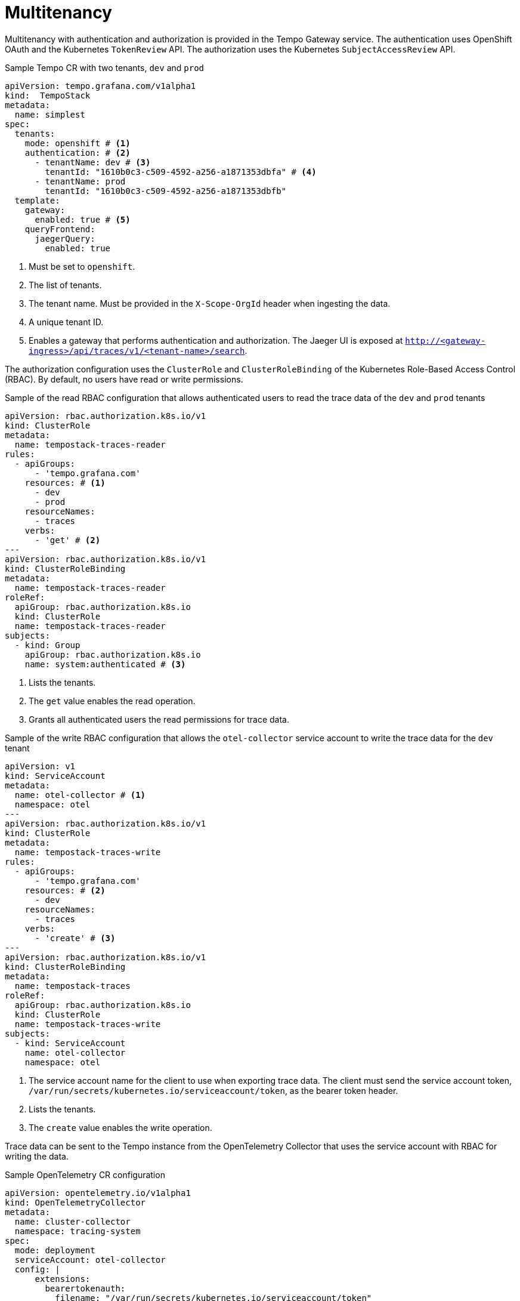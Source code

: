 // Module included in the following assemblies:
//
// * observability/distr_tracing/distr_tracing_tempo/distr-tracing-tempo-configuring.adoc

:_mod-docs-content-type: REFERENCE
[id="distr-tracing-tempo-config-multitenancy_{context}"]
= Multitenancy

Multitenancy with authentication and authorization is provided in the Tempo Gateway service.
The authentication uses OpenShift OAuth and the Kubernetes `TokenReview` API. The authorization uses the Kubernetes `SubjectAccessReview` API.

.Sample Tempo CR with two tenants, `dev` and `prod`
[source,yaml]
----
apiVersion: tempo.grafana.com/v1alpha1
kind:  TempoStack
metadata:
  name: simplest
spec:
  tenants:
    mode: openshift # <1>
    authentication: # <2>
      - tenantName: dev # <3>
        tenantId: "1610b0c3-c509-4592-a256-a1871353dbfa" # <4>
      - tenantName: prod
        tenantId: "1610b0c3-c509-4592-a256-a1871353dbfb"
  template:
    gateway:
      enabled: true # <5>
    queryFrontend:
      jaegerQuery:
        enabled: true
----

<1> Must be set to `openshift`.
<2> The list of tenants.
<3> The tenant name. Must be provided in the `X-Scope-OrgId` header when ingesting the data.
<4> A unique tenant ID.
<5> Enables a gateway that performs authentication and authorization. The Jaeger UI is exposed at `http://<gateway-ingress>/api/traces/v1/<tenant-name>/search`.

The authorization configuration uses the `ClusterRole` and `ClusterRoleBinding` of the Kubernetes Role-Based Access Control (RBAC). By default, no users have read or write permissions.

.Sample of the read RBAC configuration that allows authenticated users to read the trace data of the `dev` and `prod` tenants
[source,yaml]
----
apiVersion: rbac.authorization.k8s.io/v1
kind: ClusterRole
metadata:
  name: tempostack-traces-reader
rules:
  - apiGroups:
      - 'tempo.grafana.com'
    resources: # <1>
      - dev
      - prod
    resourceNames:
      - traces
    verbs:
      - 'get' # <2>
---
apiVersion: rbac.authorization.k8s.io/v1
kind: ClusterRoleBinding
metadata:
  name: tempostack-traces-reader
roleRef:
  apiGroup: rbac.authorization.k8s.io
  kind: ClusterRole
  name: tempostack-traces-reader
subjects:
  - kind: Group
    apiGroup: rbac.authorization.k8s.io
    name: system:authenticated # <3>
----

<1> Lists the tenants.
<2> The `get` value enables the read operation.
<3> Grants all authenticated users the read permissions for trace data.

.Sample of the write RBAC configuration that allows the `otel-collector` service account to write the trace data for the `dev` tenant
[source,yaml]
----
apiVersion: v1
kind: ServiceAccount
metadata:
  name: otel-collector # <1>
  namespace: otel
---
apiVersion: rbac.authorization.k8s.io/v1
kind: ClusterRole
metadata:
  name: tempostack-traces-write
rules:
  - apiGroups:
      - 'tempo.grafana.com'
    resources: # <2>
      - dev
    resourceNames:
      - traces
    verbs:
      - 'create' # <3>
---
apiVersion: rbac.authorization.k8s.io/v1
kind: ClusterRoleBinding
metadata:
  name: tempostack-traces
roleRef:
  apiGroup: rbac.authorization.k8s.io
  kind: ClusterRole
  name: tempostack-traces-write
subjects:
  - kind: ServiceAccount
    name: otel-collector
    namespace: otel
----
<1> The service account name for the client to use when exporting trace data. The client must send the service account token, `/var/run/secrets/kubernetes.io/serviceaccount/token`, as the bearer token header.
<2> Lists the tenants.
<3> The `create` value enables the write operation.

Trace data can be sent to the Tempo instance from the OpenTelemetry Collector that uses the service account with RBAC for writing the data.

.Sample OpenTelemetry CR configuration
[source,yaml]
----
apiVersion: opentelemetry.io/v1alpha1
kind: OpenTelemetryCollector
metadata:
  name: cluster-collector
  namespace: tracing-system
spec:
  mode: deployment
  serviceAccount: otel-collector
  config: |
      extensions:
        bearertokenauth:
          filename: "/var/run/secrets/kubernetes.io/serviceaccount/token"
      exporters:
        otlp/dev:
          endpoint: tempo-simplest-gateway.tempo.svc.cluster.local:8090
          tls:
            insecure: false
            ca_file: "/var/run/secrets/kubernetes.io/serviceaccount/service-ca.crt"
          auth:
            authenticator: bearertokenauth
          headers:
            X-Scope-OrgID: "dev"
      service:
        extensions: [bearertokenauth]
        pipelines:
          traces:
            exporters: [otlp/dev]
----
